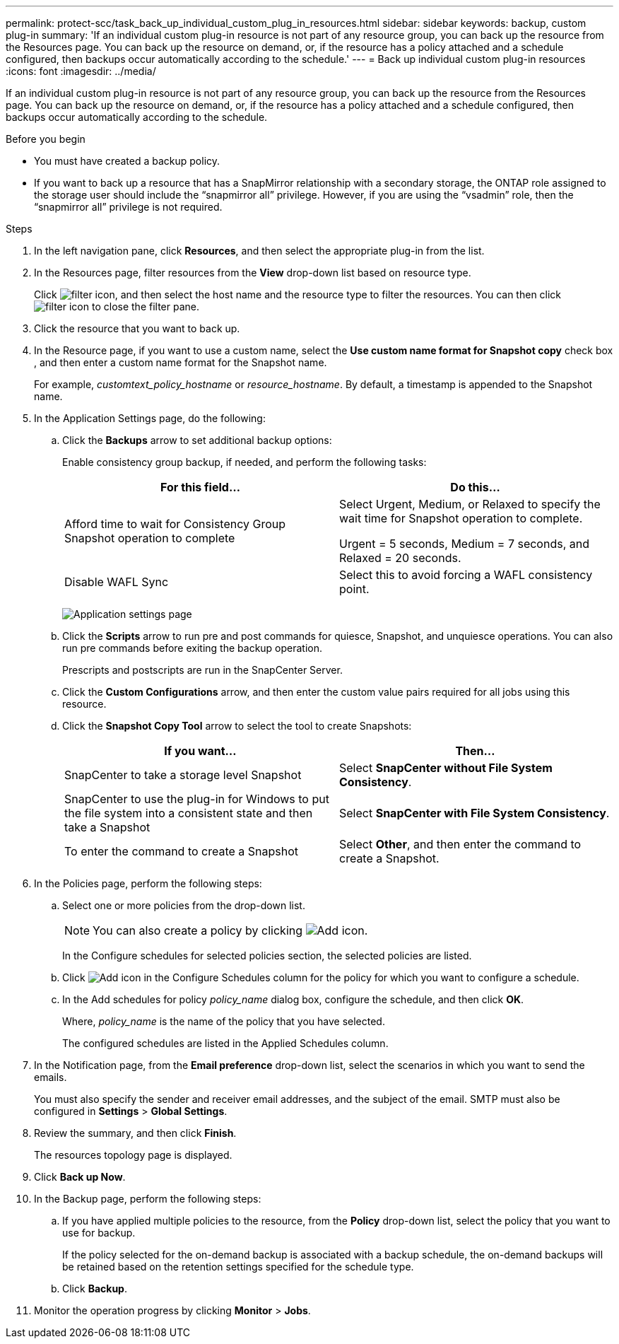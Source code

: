 ---
permalink: protect-scc/task_back_up_individual_custom_plug_in_resources.html
sidebar: sidebar
keywords: backup, custom plug-in
summary: 'If an individual custom plug-in resource is not part of any resource group, you can back up the resource from the Resources page. You can back up the resource on demand, or, if the resource has a policy attached and a schedule configured, then backups occur automatically according to the schedule.'
---
= Back up individual custom plug-in resources
:icons: font
:imagesdir: ../media/

[.lead]
If an individual custom plug-in resource is not part of any resource group, you can back up the resource from the Resources page. You can back up the resource on demand, or, if the resource has a policy attached and a schedule configured, then backups occur automatically according to the schedule.

.Before you begin

* You must have created a backup policy.
* If you want to back up a resource that has a SnapMirror relationship with a secondary storage, the ONTAP role assigned to the storage user should include the "`snapmirror all`" privilege. However, if you are using the "`vsadmin`" role, then the "`snapmirror all`" privilege is not required.

.Steps

. In the left navigation pane, click *Resources*, and then select the appropriate plug-in from the list.
. In the Resources page, filter resources from the *View* drop-down list based on resource type.
+
Click image:../media/filter_icon.gif[filter icon], and then select the host name and the resource type to filter the resources. You can then click image:../media/filter_icon.gif[filter icon] to close the filter pane.

. Click the resource that you want to back up.
. In the Resource page, if you want to use a custom name, select the *Use custom name format for Snapshot copy* check box , and then enter a custom name format for the Snapshot name.
+
For example, _customtext_policy_hostname_ or _resource_hostname_. By default, a timestamp is appended to the Snapshot name.

. In the Application Settings page, do the following:
.. Click the *Backups* arrow to set additional backup options:
+
Enable consistency group backup, if needed, and perform the following tasks:
+
|===
| For this field...| Do this...

a|
Afford time to wait for Consistency Group Snapshot operation to complete
a|
Select Urgent, Medium, or Relaxed to specify the wait time for Snapshot operation to complete.

Urgent = 5 seconds, Medium = 7 seconds, and Relaxed = 20 seconds.
a|
Disable WAFL Sync
a|
Select this to avoid forcing a WAFL consistency point.
|===
+
image:../media/application_settings.gif[Application settings page]

.. Click the *Scripts* arrow to run pre and post commands for quiesce, Snapshot, and unquiesce operations. You can also run pre commands before exiting the backup operation.
+
Prescripts and postscripts are run in the SnapCenter Server.

.. Click the *Custom Configurations* arrow, and then enter the custom value pairs required for all jobs using this resource.
.. Click the *Snapshot Copy Tool* arrow to select the tool to create Snapshots:
+
|===
| If you want...| Then...

a|
SnapCenter to take a storage level Snapshot
a|
Select *SnapCenter without File System Consistency*.
a|
SnapCenter to use the plug-in for Windows to put the file system into a consistent state and then take a Snapshot
a|
Select *SnapCenter with File System Consistency*.
a|
To enter the command to create a Snapshot
a|
Select *Other*, and then enter the command to create a Snapshot.
|===
. In the Policies page, perform the following steps:
 .. Select one or more policies from the drop-down list.
+
NOTE: You can also create a policy by clicking image:../media/add_policy_from_resourcegroup.gif[Add icon].
+
In the Configure schedules for selected policies section, the selected policies are listed.

 .. Click image:../media/add_policy_from_resourcegroup.gif[Add icon] in the Configure Schedules column for the policy for which you want to configure a schedule.
 .. In the Add schedules for policy _policy_name_ dialog box, configure the schedule, and then click *OK*.
+
Where, _policy_name_ is the name of the policy that you have selected.
+
The configured schedules are listed in the Applied Schedules column.
. In the Notification page, from the *Email preference* drop-down list, select the scenarios in which you want to send the emails.
+
You must also specify the sender and receiver email addresses, and the subject of the email. SMTP must also be configured in *Settings* > *Global Settings*.

. Review the summary, and then click *Finish*.
+
The resources topology page is displayed.

. Click *Back up Now*.
. In the Backup page, perform the following steps:
.. If you have applied multiple policies to the resource, from the *Policy* drop-down list, select the policy that you want to use for backup.
+
If the policy selected for the on-demand backup is associated with a backup schedule, the on-demand backups will be retained based on the retention settings specified for the schedule type.
.. Click *Backup*.
. Monitor the operation progress by clicking *Monitor* > *Jobs*.

